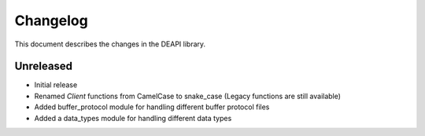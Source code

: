 .. _changelog:

Changelog
*********

This document describes the changes in the DEAPI library.


Unreleased
==========
- Initial release
- Renamed `Client` functions from CamelCase to snake_case (Legacy functions are still available)
- Added buffer_protocol module for handling different buffer protocol files
- Added a data_types module for handling different data types
